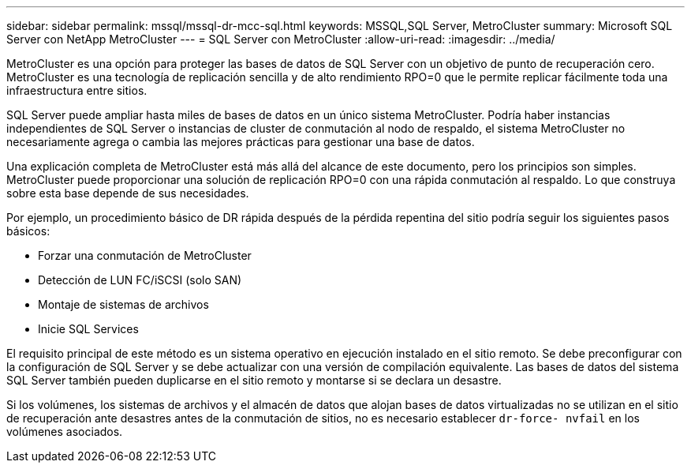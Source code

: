 ---
sidebar: sidebar 
permalink: mssql/mssql-dr-mcc-sql.html 
keywords: MSSQL,SQL Server, MetroCluster 
summary: Microsoft SQL Server con NetApp MetroCluster 
---
= SQL Server con MetroCluster
:allow-uri-read: 
:imagesdir: ../media/


[role="lead"]
MetroCluster es una opción para proteger las bases de datos de SQL Server con un objetivo de punto de recuperación cero. MetroCluster es una tecnología de replicación sencilla y de alto rendimiento RPO=0 que le permite replicar fácilmente toda una infraestructura entre sitios.

SQL Server puede ampliar hasta miles de bases de datos en un único sistema MetroCluster. Podría haber instancias independientes de SQL Server o instancias de cluster de conmutación al nodo de respaldo, el sistema MetroCluster no necesariamente agrega o cambia las mejores prácticas para gestionar una base de datos.

Una explicación completa de MetroCluster está más allá del alcance de este documento, pero los principios son simples. MetroCluster puede proporcionar una solución de replicación RPO=0 con una rápida conmutación al respaldo. Lo que construya sobre esta base depende de sus necesidades.

Por ejemplo, un procedimiento básico de DR rápida después de la pérdida repentina del sitio podría seguir los siguientes pasos básicos:

* Forzar una conmutación de MetroCluster
* Detección de LUN FC/iSCSI (solo SAN)
* Montaje de sistemas de archivos
* Inicie SQL Services


El requisito principal de este método es un sistema operativo en ejecución instalado en el sitio remoto. Se debe preconfigurar con la configuración de SQL Server y se debe actualizar con una versión de compilación equivalente. Las bases de datos del sistema SQL Server también pueden duplicarse en el sitio remoto y montarse si se declara un desastre.

Si los volúmenes, los sistemas de archivos y el almacén de datos que alojan bases de datos virtualizadas no se utilizan en el sitio de recuperación ante desastres antes de la conmutación de sitios, no es necesario establecer `dr-force- nvfail` en los volúmenes asociados.
